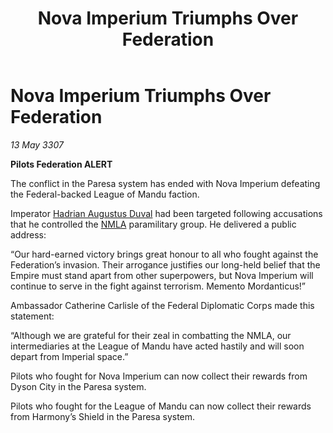 :PROPERTIES:
:ID:       e72fe43c-649b-402d-a9af-76b8d3eea761
:END:
#+title: Nova Imperium Triumphs Over Federation
#+filetags: :3307:Empire:Federation:galnet:

* Nova Imperium Triumphs Over Federation

/13 May 3307/

*Pilots Federation ALERT* 

The conflict in the Paresa system has ended with Nova Imperium defeating the Federal-backed League of Mandu faction. 

Imperator [[id:c4f47591-9c52-441f-8853-536f577de922][Hadrian Augustus Duval]] had been targeted following accusations that he controlled the [[id:dbfbb5eb-82a2-43c8-afb9-252b21b8464f][NMLA]] paramilitary group. He delivered a public address: 

“Our hard-earned victory brings great honour to all who fought against the Federation’s invasion. Their arrogance justifies our long-held belief that the Empire must stand apart from other superpowers, but Nova Imperium will continue to serve in the fight against terrorism. Memento Mordanticus!” 

Ambassador Catherine Carlisle of the Federal Diplomatic Corps made this statement: 

“Although we are grateful for their zeal in combatting the NMLA, our intermediaries at the League of Mandu have acted hastily and will soon depart from Imperial space.” 

Pilots who fought for Nova Imperium can now collect their rewards from Dyson City in the Paresa system. 

Pilots who fought for the League of Mandu can now collect their rewards from Harmony’s Shield in the Paresa system.
